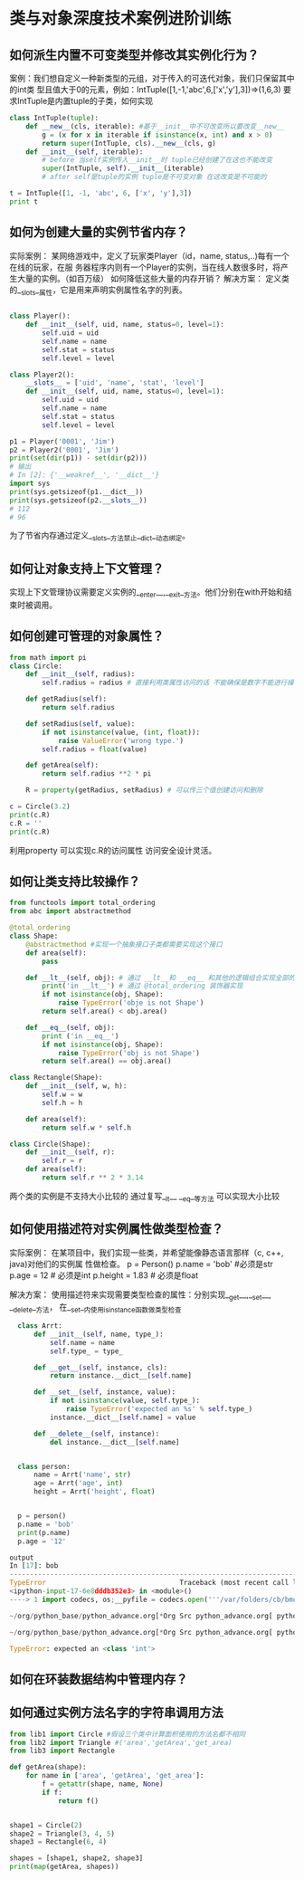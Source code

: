 * 类与对象深度技术案例进阶训练
** 如何派生内置不可变类型并修改其实例化行为？
案例：我们想自定义一种新类型的元组，对于传入的可迭代对象，我们只保留其中的int类
型且值大于0的元素，例如：IntTuple([1,-1,'abc',6,['x','y'],3])=>(1,6,3)
要求IntTuple是内置tuple的子类，如何实现
#+BEGIN_SRC python
  class IntTuple(tuple):
      def __new__(cls, iterable): #基于__init__中不可改变所以要改变__new__
          g = (x for x in iterable if isinstance(x, int) and x > 0)
          return super(IntTuple, cls).__new__(cls, g)
      def __init__(self, iterable):
          # before 当self实例传入__init__时 tuple已经创建了在这也不能改变
          super(IntTuple, self).__init__(iterable)
          # after self是tuple的实例 tuple是不可变对象 在这改变是不可能的

  t = IntTuple([1, -1, 'abc', 6, ['x', 'y'],3])
  print t
#+END_SRC
** 如何为创建大量的实例节省内存？
实际案例：
某网络游戏中，定义了玩家类Player（id，name, status,..)每有一个在线的玩家，在服
务器程序内则有一个Player的实例，当在线人数很多时，将产生大量的实例。（如百万级）
如何降低这些大量的内存开销？
解决方案： 定义类的__slots__属性，它是用来声明实例属性名字的列表。
#+BEGIN_SRC python

  class Player():
      def __init__(self, uid, name, status=0, level=1):
          self.uid = uid
          self.name = name
          self.stat = status
          self.level = level

  class Player2():
      __slots__ = ['uid', 'name', 'stat', 'level']
      def __init__(self, uid, name, status=0, level=1):
          self.uid = uid
          self.name = name
          self.stat = status
          self.level = level

  p1 = Player('0001', 'Jim')
  p2 = Player2('0001', 'Jim')
  print(set(dir(p1)) - set(dir(p2)))
  # 输出
  # In [2]: {'__weakref__', '__dict__'}
  import sys
  print(sys.getsizeof(p1.__dict__))
  print(sys.getsizeof(p2.__slots__))
  # 112
  # 96
#+END_SRC
为了节省内存通过定义__slots__方法禁止__dict__动态绑定。
** 如何让对象支持上下文管理？
实现上下文管理协议需要定义实例的__enter__,__exit__方法。他们分别在with开始和结
束时被调用。
** 如何创建可管理的对象属性？
#+BEGIN_SRC python
  from math import pi
  class Circle:
      def __init__(self, radius):
          self.radius = radius # 直接利用类属性访问的话 不能确保是数字不能进行操作。

      def getRadius(self):
          return self.radius

      def setRadius(self, value):
          if not isinstance(value, (int, float)):
              raise ValueError('wrong type.')
          self.radius = float(value)

      def getArea(self):
          return self.radius **2 * pi

      R = property(getRadius, setRadius) # 可以传三个值创建访问和删除

  c = Circle(3.2)
  print(c.R)
  c.R = ''
  print(c.R)
#+END_SRC
利用property 可以实现c.R的访问属性 访问安全设计灵活。
** 如何让类支持比较操作？
#+BEGIN_SRC python
  from functools import total_ordering
  from abc import abstractmethod

  @total_ordering
  class Shape:
      @abstractmethod #实现一个抽象接口子类都需要实现这个接口
      def area(self):
          pass

      def __lt__(self, obj): # 通过 __lt__和 __eq__ 和其他的逻辑组合实现全部的大小比较。
          print('in __lt__') # 通过 @total_ordering 装饰器实现
          if not isinstance(obj, Shape):
              raise TypeError('obje is not Shape')
          return self.area() < obj.area()

      def __eq__(self, obj):
          print ('in __eq__')
          if not isinstance(obj, Shape):
              raise TypeError('obj is not Shape')
          return self.area() == obj.area()

  class Rectangle(Shape):
      def __init__(self, w, h):
          self.w = w
          self.h = h

      def area(self):
          return self.w * self.h

  class Circle(Shape):
      def __init__(self, r):
          self.r = r
      def area(self):
          return self.r ** 2 * 3.14
#+END_SRC
两个类的实例是不支持大小比较的 通过复写__lt__ __eq__等方法 可以实现大小比较
** 如何使用描述符对实例属性做类型检查？
实际案例：
在某项目中，我们实现一些类，并希望能像静态语言那样（c, c++, java)对他们的实例属
性做检查。
p = Person()
p.name = 'bob' #必须是str
p.age = 12 # 必须是int
p.height = 1.83 # 必须是float

解决方案：
使用描述符来实现需要类型检查的属性：分别实现__get__,__set__, __delete__方法，
在__set__内使用isinstance函数做类型检查
#+BEGIN_SRC python
  class Arrt:
      def __init__(self, name, type_):
          self.name = name
          self.type_ = type_

      def __get__(self, instance, cls):
          return instance.__dict__[self.name]

      def __set__(self, instance, value):
          if not isinstance(value, self.type_):
              raise TypeError('expected an %s' % self.type_)
          instance.__dict__[self.name] = value

      def __delete__(self, instance):
          del instance.__dict__[self.name]


  class person:
      name = Arrt('name', str)
      age = Arrt('age', int)
      height = Arrt('height', float)


  p = person()
  p.name = 'bob'
  print(p.name)
  p.age = '12'

output
In [17]: bob
---------------------------------------------------------------------------
TypeError                                 Traceback (most recent call last)
<ipython-input-17-6e8dddb352e3> in <module>()
----> 1 import codecs, os;__pyfile = codecs.open('''/var/folders/cb/bmq2h1x5559bztw7_k6q6h3r0000gn/T/py20879h9R''', encoding='''utf-8''');__code = __pyfile.read().encode('''utf-8''');__pyfile.close();os.remove('''/var/folders/cb/bmq2h1x5559bztw7_k6q6h3r0000gn/T/py20879h9R''');exec(compile(__code, '''/Users/lichunyang/org/python_base/python_advance.org[*Org Src python_advance.org[ python ]*]''', 'exec'));

~/org/python_base/python_advance.org[*Org Src python_advance.org[ python ]*] in <module>()

~/org/python_base/python_advance.org[*Org Src python_advance.org[ python ]*] in __set__(self, instance, value)

TypeError: expected an <class 'int'>
#+END_SRC
** 如何在环装数据结构中管理内存？
** 如何通过实例方法名字的字符串调用方法
#+BEGIN_SRC python
  from lib1 import Circle #假设三个类中计算面积使用的方法名都不相同
  from lib2 import Triangle #('area','getArea','get_area)
  from lib3 import Rectangle

  def getArea(shape):
      for name in ['area', 'getArea', 'get_area']:
          f = getattr(shape, name, None)
          if f:
              return f()


  shape1 = Circle(2)
  shape2 = Triangle(3, 4, 5)
  shape3 = Rectangle(6, 4)

  shapes = [shape1, shape2, shape3]
  print(map(getArea, shapes))
#+END_SRC
